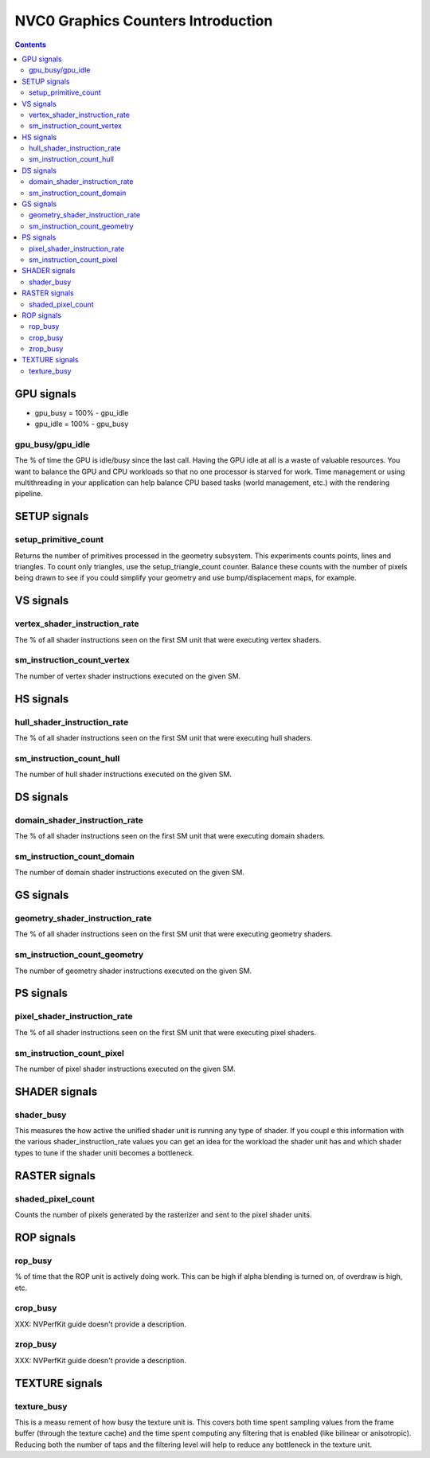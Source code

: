 .. _nvc0-graphics-counters-intro:

===================================
NVC0 Graphics Counters Introduction
===================================

.. contents::

GPU signals
===========

- gpu_busy = 100% - gpu_idle
- gpu_idle = 100% - gpu_busy

.. _gpu_busy/gpu_idle:
gpu_busy/gpu_idle
-----------------

The % of time the GPU is idle/busy since the last call. Having the GPU idle at
all is a waste of valuable resources. You want to balance the GPU and CPU
workloads so that no one processor is starved for work.  Time management or
using multithreading in your application can help balance CPU based tasks
(world management, etc.) with the rendering pipeline.

SETUP signals
=============

.. _setup-primitive-count:
setup_primitive_count
---------------------

Returns the number of primitives processed in the geometry subsystem. This
experiments counts points, lines and triangles. To count only triangles, use
the setup_triangle_count counter. Balance these counts with the number of
pixels being drawn to see if you could simplify your geometry and use
bump/displacement maps, for example.

VS signals
==========

.. _vertex-shader-instruction-rate:
vertex_shader_instruction_rate
------------------------------

The % of all shader instructions seen on the first SM
unit that were executing vertex shaders.

.. _sm-instruction-count-vertex:
sm_instruction_count_vertex
---------------------------

The number of vertex shader instructions executed on the
given SM.

HS signals
==========

.. _hull-shader-instruction-rate:
hull_shader_instruction_rate
----------------------------

The % of all shader instructions seen on the first SM unit
that were executing hull shaders.

.. _sm-instruction-count-hull:
sm_instruction_count_hull
-------------------------

The number of hull shader instructions executed on the given SM.

DS signals
==========

.. _domain-shader-instruction-rate:
domain_shader_instruction_rate
------------------------------

The % of all shader instructions seen on the first SM unit that were
executing domain shaders.

.. _sm-instruction-count-domain:
sm_instruction_count_domain
---------------------------

The number of domain shader instructions executed on the given SM.

GS signals
==========

.. _geometry-shader-instruction-rate:
geometry_shader_instruction_rate
--------------------------------

The % of all shader instructions seen on the first SM unit that were
executing geometry shaders.

.. _sm-instruction-count-geometry:
sm_instruction_count_geometry
------------------------------

The number of geometry shader instructions executed on the given SM.

PS signals
==========

.. _pixel-shader-instruction-rate:
pixel_shader_instruction_rate
-----------------------------

The % of all shader instructions seen on the first SM unit that
were executing pixel shaders.

.. _sm-instruction-count-pixel:
sm_instruction_count_pixel
--------------------------

The number of pixel shader instructions executed on the given SM.

SHADER signals
==============

.. _shader-busy:
shader_busy
-----------

This measures the how active the unified shader unit is running any
type of shader. If you coupl e this information with the various
shader_instruction_rate values you can get an idea for the workload the
shader unit has and which shader types to tune if the shader uniti
becomes a bottleneck.

RASTER signals
==============

.. _shaded-pixel-count:
shaded_pixel_count
------------------

Counts the number of pixels generated by the rasterizer and
sent to the pixel shader units.

ROP signals
===========

.. _rop-busy:
rop_busy
--------

% of time that the ROP unit is actively doing work. This can be
high if alpha blending is turned on, of overdraw is high,
etc.

.. _crop-busy:
crop_busy
---------

XXX: NVPerfKit guide doesn't provide a description.

.. _zrop-busy:
zrop_busy
---------

XXX: NVPerfKit guide doesn't provide a description.

TEXTURE signals
===============

.. _texture-busy:
texture_busy
------------

This is a measu rement of how busy the texture unit is. This covers both
time spent sampling values from the frame buffer (through the texture cache)
and the time spent computing any filtering that is enabled (like bilinear or
anisotropic).  Reducing both the number of taps and the filtering level will
help to reduce any bottleneck in the texture unit.
